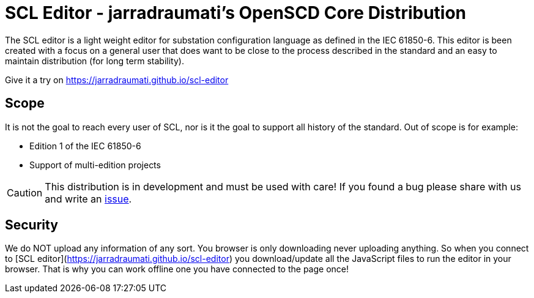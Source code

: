 :uri-distribution-issues: https://github.com/jarradraumati/scl-editor/issues

= SCL Editor - jarradraumati's OpenSCD Core Distribution

The SCL editor is a light weight editor for substation configuration language as defined in the IEC 61850-6.
This editor is been created with a focus on a general user that does want to be close to the process described in the standard and an easy to maintain distribution (for long term stability).

Give it a try on https://jarradraumati.github.io/scl-editor

== Scope

It is not the goal to reach every user of SCL, nor is it the goal to support all history of the standard. Out of scope is for example:

- Edition 1 of the IEC 61850-6
- Support of multi-edition projects

CAUTION: This distribution is in development and must be used with care!
If you found a bug please share with us and write an {uri-distribution-issues}[issue].

== Security

We do NOT upload any information of any sort.
You browser is only downloading never uploading anything.
So when you connect to [SCL editor](https://jarradraumati.github.io/scl-editor) you download/update all the JavaScript files to run the editor in your browser.
That is why you can work offline one you have connected to the page once!
